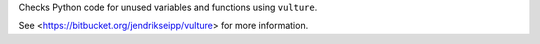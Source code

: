 
Checks Python code for unused variables and functions using ``vulture``.

See <https://bitbucket.org/jendrikseipp/vulture> for more information.



